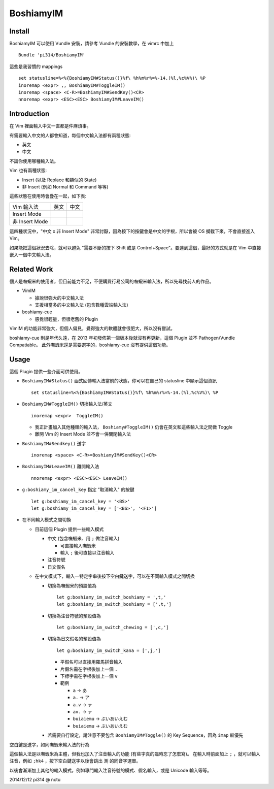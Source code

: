 ==========
BoshiamyIM
==========

Install
-------

BoshiamyIM 可以使用 Vundle 安裝，請參考 Vundle 的安裝教學，在 vimrc 中加上 ::

  Bundle 'pi314/BoshiamyIM'

這些是我習慣的 mappings ::

  set statusline=%<%{BoshiamyIM#Status()}%f\ %h%m%r%=%-14.(%l,%c%V%)\ %P
  inoremap <expr> ,, BoshiamyIM#ToggleIM()
  inoremap <space> <C-R>=BoshiamyIM#SendKey()<CR>
  nnoremap <expr> <ESC><ESC> BoshiamyIM#LeaveIM()

Introduction
------------

在 Vim 裡面輸入中文一直都是件麻煩事。

有需要輸入中文的人都會知道，每個中文輸入法都有兩種狀態:

* 英文
* 中文

不論你使用哪種輸入法。

Vim 也有兩種狀態:

* Insert (以及 Replace 和類似的 State)
* 非 Insert (例如 Normal 和 Command 等等)

這些狀態在使用時會疊在一起，如下表:

+----------------+------+------+
| Vim \ 輸入法   | 英文 | 中文 |
+----------------+------+------+
| Insert Mode    |      |      |
+----------------+------+------+
| 非 Insert Mode |      |      |
+----------------+------+------+

這四種狀況中，"中文 x 非 Insert Mode" 非常討厭，因為按下的按鍵會是中文的字根，所以會被 OS 攔截下來，不會直接進入 Vim。

如果能把這個狀況去除，就可以避免 "需要不斷的按下 Shift 或是 Control+Space"。要達到這個，最好的方式就是在 Vim 中直接嵌入一個中文輸入法。

Related Work
------------

個人是嘸蝦米的使用者，但目前能力不足，不便購買行易公司的嘸蝦米輸入法，所以先尋找前人的作品。

* VimIM

  - 據說很強大的中文輸入法
  - 支援相當多的中文輸入法 (包含數種雲端輸入法)

* boshiamy-cue

  - 感覺很輕量，但很老舊的 Plugin

VimIM 的功能非常強大，但個人偏見，覺得強大的軟體就會很肥大，所以沒有嘗試。

boshiamy-cue 則是年代久遠，在 2013 年初發佈第一個版本後就沒有再更新，這個 Plugin 並不 Pathogen/Vundle Compatiable。
此外嘸蝦米還是需要選字的，boshiamy-cue 沒有提供這個功能。

Usage
-----

這個 Plugin 提供一些介面可供使用。

* ``BoshiamyIM#Status()`` 函式回傳輸入法當前的狀態，你可以在自己的 statusline 中顯示這個資訊 ::

    set statusline=%<%{BoshiamyIM#Status()}%f\ %h%m%r%=%-14.(%l,%c%V%)\ %P

* ``BoshiamyIM#ToggleIM()`` 切換輸入法/英文 ::

    inoremap <expr>  ToggleIM()

  - 我正計畫加入其他種類的輸入法， ``Boshiamy#ToggleIM()`` 仍會在英文和這些輸入法之間做 Toggle
  - 離開 Vim 的 Insert Mode 並不會一併關閉輸入法

* ``BoshiamyIM#Sendkey()`` 送字 ::

    inoremap <space> <C-R>=BoshiamyIM#SendKey()<CR>

* ``BoshiamyIM#LeaveIM()`` 離開輸入法 ::

    nnoremap <expr> <ESC><ESC> LeaveIM()

* ``g:boshiamy_im_cancel_key`` 指定 "取消輸入" 的按鍵 ::

    let g:boshiamy_im_cancel_key = '<BS>'
    let g:boshiamy_im_cancel_key = ['<BS>', '<F1>']

* 在不同輸入模式之間切換

  - 目前這個 Plugin 提供一些輸入模式

    + 中文 (包含嘸蝦米、用 ``;`` 做注音輸入)

      * 可直接輸入嘸蝦米
      * 輸入 ``;`` 後可直接以注音輸入

    + 注音符號
    + 日文假名
  
  - 在中文模式下，輸入一特定字串後按下空白鍵送字，可以在不同輸入模式之間切換

    + 切換為嘸蝦米的預設值為 ::

        let g:boshiamy_im_switch_boshiamy = ',t,'
        let g:boshiamy_im_switch_boshiamy = [',t,']

    + 切換為注音符號的預設值為 ::

        let g:boshiamy_im_switch_chewing = [',c,']

    + 切換為日文假名的預設值為 ::

        let g:boshiamy_im_switch_kana = [',j,']

      * 平假名可以直接用羅馬拼音輸入
      * 片假名需在字根後加上一個 ``.``
      * 下標字需在字根後加上一個 ``v``
      * 範例

        - ``a`` -> ``あ``
        - ``a.`` -> ``ア``
        - ``a.v`` -> ``ァ``
        - ``av.`` -> ``ァ``
        - ``buiaiemu`` -> ``ぶいあいえむ``
        - ``buiaiemu`` -> ``ぶいあいえむ``

    + 若需要自行設定，請注意不要包含 ``BoshiamyIM#Toggle()`` 的 Key Sequence，因為 ``imap`` 較優先

空白鍵是送字，如同嘸蝦米輸入法的行為

這個輸入法是以嘸蝦米為主體，但我也加入了注音輸入的功能 (有些字真的臨時忘了怎麼寫)。
在輸入時前面加上 ``;`` ，就可以輸入注音，例如 ``;hk4`` ，按下空白鍵送字以後會跳出 ``測`` 的同音字選單。

以後會漸漸加上其他的輸入模式，例如專門輸入注音符號的模式、假名輸入，或是 Unicode 輸入等等。

2014/12/12 pi314 @ nctu
